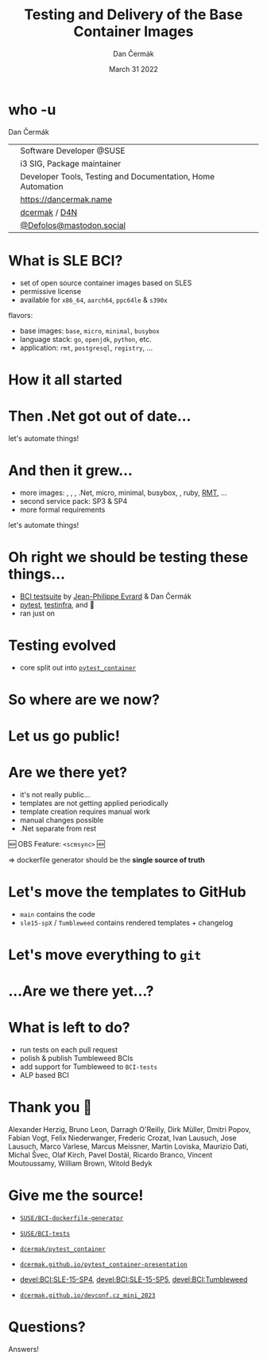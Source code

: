 # -*- org-confirm-babel-evaluate: nil; -*-
#+AUTHOR: Dan Čermák
#+DATE: March 31 2022
#+EMAIL: dcermak@suse.com
#+TITLE: Testing and Delivery of the Base Container Images
# #+SUBTITLE: Testing Container Images with Python and Pytest

#+REVEAL_ROOT: ./node_modules/reveal.js/
#+REVEAL_THEME: simple
#+REVEAL_PLUGINS: (highlight notes history)
#+OPTIONS: toc:nil
#+REVEAL_DEFAULT_FRAG_STYLE: appear
#+REVEAL_INIT_OPTIONS: transition: 'none', hash: true
#+OPTIONS: num:nil toc:nil center:nil reveal_title_slide:nil
#+REVEAL_EXTRA_CSS: ./node_modules/@fortawesome/fontawesome-free/css/all.min.css
#+REVEAL_EXTRA_CSS: ./custom-style.css
#+REVEAL_HIGHLIGHT_CSS: ./node_modules/reveal.js/plugin/highlight/zenburn.css

#+REVEAL_TITLE_SLIDE: <h2 class="title">%t</h2>
#+REVEAL_TITLE_SLIDE: <p class="subtitle" style="color: Gray;">%s</p>
#+REVEAL_TITLE_SLIDE: <p class="author">%a</p>
#+REVEAL_TITLE_SLIDE: <div style="float:left"><a href="https://www.devconf.info/cz/" target="_blank"><img src="./media/devconf-cz-bw.svg" height="50px"/></a></div>
#+REVEAL_TITLE_SLIDE: <div style="float:right;font-size:35px;"><p xmlns:dct="http://purl.org/dc/terms/" xmlns:cc="http://creativecommons.org/ns#"><a href="https://creativecommons.org/licenses/by/4.0" target="_blank" rel="license noopener noreferrer" style="display:inline-block;">
#+REVEAL_TITLE_SLIDE: CC BY 4.0 <i class="fab fa-creative-commons"></i> <i class="fab fa-creative-commons-by"></i></a></p></div>

* who -u

Dan Čermák

@@html: <div style="float:center">@@
@@html: <table class="who-table">@@
@@html: <tr><td><i class="fab fa-suse"></i></td><td> Software Developer @SUSE</td></tr>@@
@@html: <tr><td><i class="fab fa-fedora"></i></td><td> i3 SIG, Package maintainer</td></tr>@@
@@html: <tr><td><i class="far fa-heart"></i></td><td> Developer Tools, Testing and Documentation, Home Automation</td></tr>@@
@@html: <tr></tr>@@
@@html: <tr></tr>@@
@@html: <tr><td><i class="fa-solid fa-globe"></i></td><td> <a href="https://dancermak.name/">https://dancermak.name</a></td></tr>@@
@@html: <tr><td><i class="fab fa-github"></i></td><td> <a href="https://github.com/dcermak/">dcermak</a> / <a href="https://github.com/D4N/">D4N</a></td></tr>@@
@@html: <tr><td><i class="fab fa-mastodon"></i></td><td> <a href="https://mastodon.social/@Defolos">@Defolos@mastodon.social</a></td></tr>@@
@@html: </table>@@
@@html: </div>@@


* What is SLE BCI?

#+ATTR_REVEAL: :frag (appear)
- set of open source container images based on SLES
- permissive license
- available for =x86_64=, =aarch64=, =ppc64le= & =s390x=

#+ATTR_REVEAL: :frag (appear)
flavors:
#+ATTR_REVEAL: :frag (appear)
- base images: =base=, =micro=, =minimal=, =busybox=
- language stack: =go=, =openjdk=, =python=, etc.
- application: =rmt=, =postgresql=, =registry=, …

* How it all started

@@html: <img src="./media/initial_setup.svg"/>@@


* Then .Net got out of date…

#+ATTR_REVEAL: :frag (appear) :frag_idx 1
let's automate things!

#+ATTR_REVEAL: :frag (appear) :frag_idx 2
@@html: <img src="./media/dotnet_updater.svg"/>@@


* And then it grew…
#+ATTR_REVEAL: :frag (appear)
- more images: @@html:<i class="fa-brands fa-node"></i>@@, @@html:<i class="fa-brands fa-java"></i>@@, @@html:<i class="fa-brands fa-python"></i>@@, .Net, micro, minimal, busybox, @@html:<i class="fa-brands fa-golang"></i>@@, ruby, [[https://github.com/SUSE/rmt][RMT]], …
- second service pack: SP3 & SP4
- more formal requirements

#+REVEAL: split
#+ATTR_REVEAL: :frag (appear) :frag_idx 1
let's automate things!

#+ATTR_REVEAL: :frag (appear) :frag_idx 2
@@html: <img src="./media/build_recipe_generator.svg"/>@@


* Oh right we should be testing these things…

#+ATTR_REVEAL: :frag (appear)
- [[https://github.com/SUSE/BCI-tests/][BCI testsuite]] by [[https://github.com/evrardjp][Jean-Philippe Evrard]] & Dan Čermák
- [[https://pytest.org/][pytest]], [[https://testinfra.readthedocs.io/][testinfra]], @@html:<i class="fa-solid fa-tape"></i>@@ and 🧙
- ran just on @@html:<i class="fa-brands fa-github"></i>@@

#+REVEAL: split

#+ATTR_REVEAL: :frag (appear)
@@html: <img src="./media/container_tests.svg"/>@@


* Testing evolved
#+ATTR_REVEAL: :frag (appear)
- core split out into [[https://github.com/dcermak/pytest_container][=pytest_container=]]
# - tests run in openQA
# - integration into release workflow

#+ATTR_REVEAL: :frag (appear)
@@html: <img src="./media/test_matrix.svg"/>@@


* So where are we now?

#+ATTR_REVEAL: :frag (appear)
@@html: <img src="./media/BCI_release_and_qa.svg"/>@@


* Let us go public!

#+ATTR_REVEAL: :frag (appear)
@@html: <img src="./media/BCI_release_and_qa_with_OBS.svg"/>@@


* Are we there yet?

#+ATTR_REVEAL: :frag (appear)
- it's not really public…
- templates are not getting applied periodically
- template creation requires manual work
- manual changes possible
- .Net separate from rest

#+ATTR_REVEAL: :frag (appear)
🆕 OBS Feature: =<scmsync>= 🆕

#+ATTR_REVEAL: :frag (appear)
\Rightarrow dockerfile generator should be the *single source of truth*


* Let's move the templates to GitHub

#+ATTR_REVEAL: :frag (appear)
- =main= contains the code
- =sle15-spX= / =Tumbleweed= contains rendered templates + changelog

#+REVEAL: split

#+ATTR_REVEAL: :frag (appear)
@@html: <img src="./media/github_workflow.svg"/>@@

#+REVEAL: split
@@html: <img src="./media/github_workflow_2.svg"/>@@

#+REVEAL: split
@@html: <img src="./media/github_workflow_3.svg"/>@@

#+REVEAL: split
@@html: <img src="./media/github_workflow_4.svg"/>@@

#+REVEAL: split
@@html: <img src="./media/bot_report_on_scratch_build.png"/>@@


* Let's move *everything* to ~git~

#+ATTR_REVEAL: :frag (appear)
@@html: <img src="./media/github_deploy_workflow.svg"/>@@

#+REVEAL: split
@@html: <img src="./media/github_deploy_workflow_1.svg"/>@@

#+REVEAL: split
@@html: <img src="./media/github_deploy_workflow_2.svg"/>@@

#+REVEAL: split
@@html: <img src="./media/github_deploy_workflow_3.svg"/>@@


* …Are we there yet…?

#+ATTR_REVEAL: :frag (appear)
@@html: <img src="./media/BCI_release_and_qa_with_OBS_and_GH.svg"/>@@

* What is left to do?

#+ATTR_REVEAL: :frag (appear)
- run tests on each pull request
- polish & publish Tumbleweed BCIs
- add support for Tumbleweed to =BCI-tests=
- ALP based BCI


* Thank you 💚

Alexander Herzig, Bruno Leon, Darragh O'Reilly, Dirk Müller, Dmitri Popov,
Fabian Vogt, Felix Niederwanger, Frederic Crozat, Ivan Lausuch, Jose Lausuch,
Marco Varlese, Marcus Meissner, Martin Loviska, Maurizio Dati, Michal Švec, Olaf
Kirch, Pavel Dostál, Ricardo Branco, Vincent Moutoussamy, William Brown, Witold
Bedyk


* Give me the source!

#+ATTR_REVEAL: :frag (appear)
- @@html: <i class="fab fa-github"></i>@@ [[https://github.com/SUSE/BCI-dockerfile-generator][=SUSE/BCI-dockerfile-generator=]]

- @@html: <i class="fab fa-github"></i>@@ [[https://github.com/SUSE/BCI-tests][=SUSE/BCI-tests=]]

- @@html: <i class="fab fa-github"></i>@@ [[https://github.com/dcermak/pytest_container][=dcermak/pytest_container=]]

- @@html:<i class="fa-solid fa-person-chalkboard"></i>@@ [[https://dcermak.github.io/pytest_container-presentation/pytest_container.html][=dcermak.github.io/pytest_container-presentation=]]

- [[https://build.opensuse.org/project/show/devel:BCI:SLE-15-SP4][devel:BCI:SLE-15-SP4]], [[https://build.opensuse.org/project/show/devel:BCI:SLE-15-SP5][devel:BCI:SLE-15-SP5]], [[https://build.opensuse.org/project/show/devel:BCI:Tumbleweed][devel:BCI:Tumbleweed]]

- @@html:<i class="fa-solid fa-person-chalkboard"></i>@@ [[https://dcermak.github.io/devconf.cz_mini_2023/testing_and_delivery_bci.html][=dcermak.github.io/devconf.cz_mini_2023=]]


* Questions?

#+ATTR_REVEAL: :frag (appear)
Answers!
